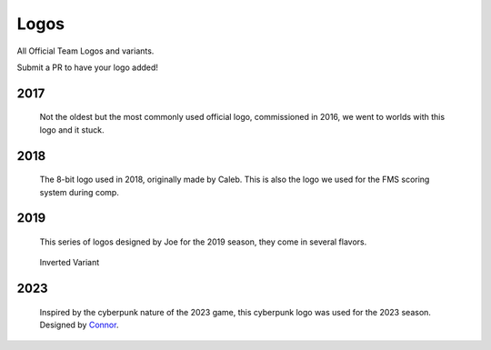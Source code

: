 Logos
#####

All Official Team Logos and variants.

Submit a PR to have your logo added!


2017
====

.. figure:: ../../logos/2017/rendered/tidalforce.png
   :width: 60%
   :alt: 2017 Logo

   Not the oldest but the most commonly used official logo, commissioned
   in 2016, we went to worlds with this logo and it stuck.

2018
====

.. figure:: ../../logos/2018/rendered/powerup.png
   :width: 60%
   :alt: 2018 Logo

   The 8-bit logo used in 2018, originally made by Caleb.
   This is also the logo we used for the FMS scoring system during comp.

2019
====

.. figure:: ../../logos/2019/rendered/Joes_2019_Season_Logo_(CW_SPIN,_TSHIRT,_STARS).png
   :width: 60%
   :alt: 2019 Logo

   This series of logos designed by Joe for the 2019 season, they come in several flavors.

.. figure:: ../../logos/2019/rendered/Joes_2019_Season_Logo_(CW_SPIN,_NOBACKGROUND).png
   :width: 60%
   :alt: 2019 Logo

   Inverted Variant

2023
====

.. figure:: ../../logos/2023/rendered/2023_logo.png
   :width: 60%
   :alt: 2023 Logo

   Inspired by the cyberpunk nature of the 2023 game, this cyberpunk logo was used for the 
   2023 season. Designed by Connor_.

.. _Connor: https://github.com/RealConar